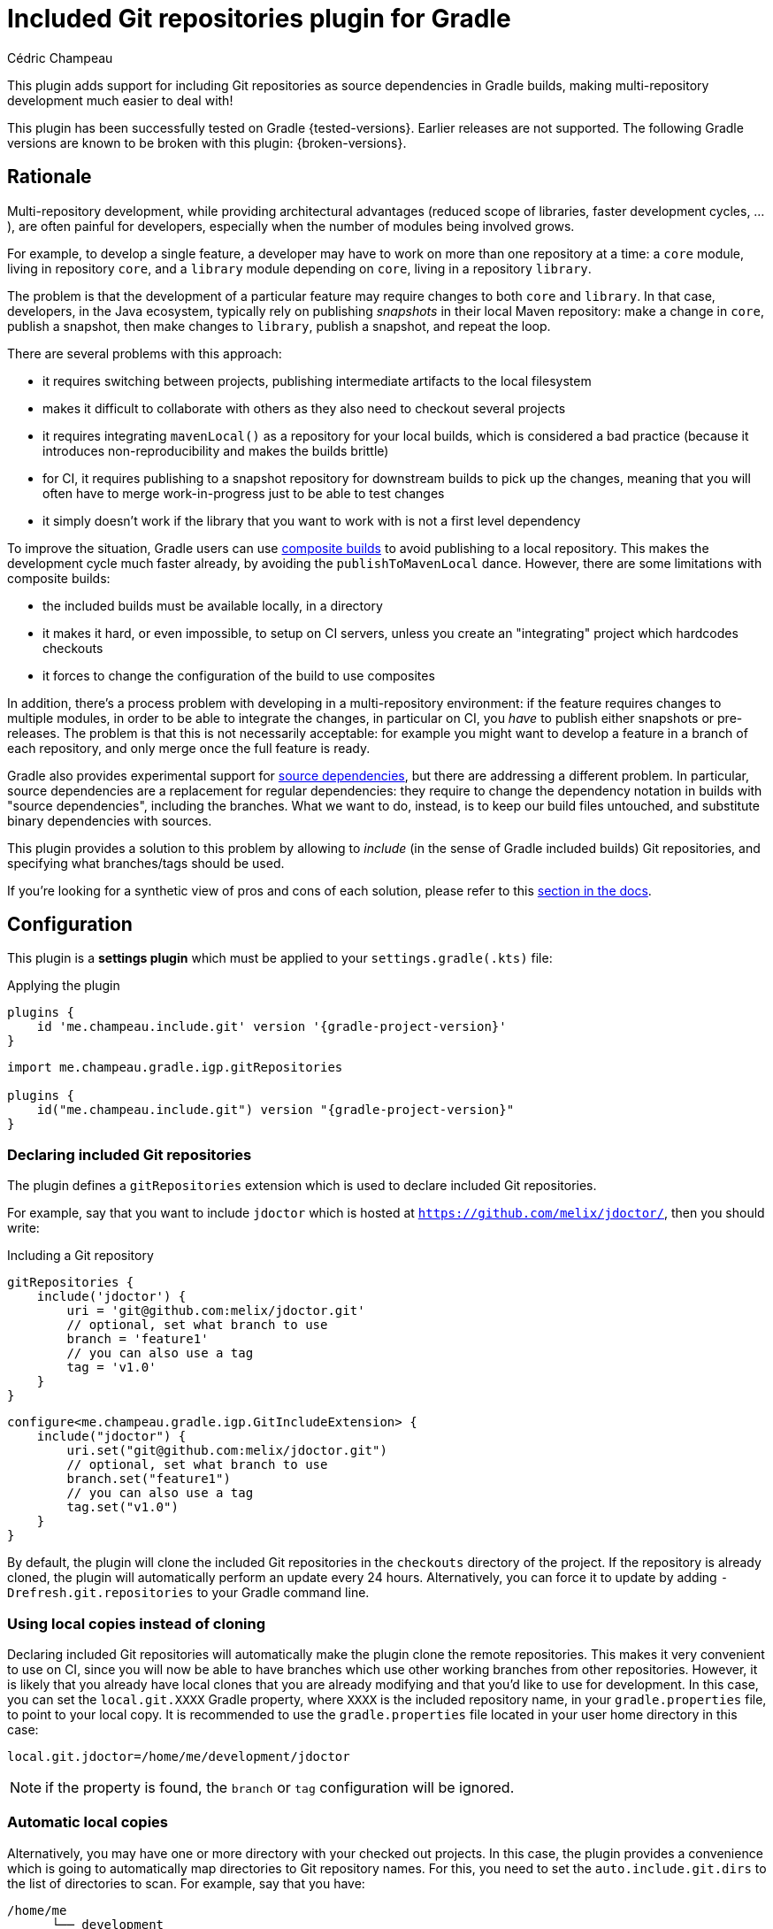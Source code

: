 = Included Git repositories plugin for Gradle
Cédric Champeau

This plugin adds support for including Git repositories as source dependencies in Gradle builds, making multi-repository development much easier to deal with!

This plugin has been successfully tested on Gradle {tested-versions}.
Earlier releases are not supported.
The following Gradle versions are known to be broken with this plugin: {broken-versions}.

== Rationale

Multi-repository development, while providing architectural advantages (reduced scope of libraries, faster development cycles, ...), are often painful for developers, especially when the number of modules being involved grows.

For example, to develop a single feature, a developer may have to work on more than one repository at a time: a `core` module, living in repository `core`, and a `library` module depending on `core`, living in a repository `library`.

The problem is that the development of a particular feature may require changes to both `core` and `library`.
In that case, developers, in the Java ecosystem, typically rely on publishing _snapshots_ in their local Maven repository: make a change in `core`, publish a snapshot, then make changes to `library`, publish a snapshot, and repeat the loop.

There are several problems with this approach:

- it requires switching between projects, publishing intermediate artifacts to the local filesystem
- makes it difficult to collaborate with others as they also need to checkout several projects
- it requires integrating `mavenLocal()` as a repository for your local builds, which is considered a bad practice (because it introduces non-reproducibility and makes the builds brittle)
- for CI, it requires publishing to a snapshot repository for downstream builds to pick up the changes, meaning that you will often have to merge work-in-progress just to be able to test changes
- it simply doesn't work if the library that you want to work with is not a first level dependency

To improve the situation, Gradle users can use https://docs.gradle.org/current/samples/sample_composite_builds_basics.html#defining_and_using_a_composite_build[composite builds] to avoid publishing to a local repository.
This makes the development cycle much faster already, by avoiding the `publishToMavenLocal` dance.
However, there are some limitations with composite builds:

- the included builds must be available locally, in a directory
- it makes it hard, or even impossible, to setup on CI servers, unless you create an "integrating" project which hardcodes checkouts
- it forces to change the configuration of the build to use composites

In addition, there's a process problem with developing in a multi-repository environment: if the feature requires changes to multiple modules, in order to be able to integrate the changes, in particular on CI, you _have_ to publish either snapshots or pre-releases.
The problem is that this is not necessarily acceptable: for example you might want to develop a feature in a branch of each repository, and only merge once the full feature is ready.

Gradle also provides experimental support for https://blog.gradle.org/introducing-source-dependencies[source dependencies], but there are addressing a different problem.
In particular, source dependencies are a replacement for regular dependencies: they require to change the dependency notation in builds with "source dependencies", including the branches.
What we want to do, instead, is to keep our build files untouched, and substitute binary dependencies with sources.

This plugin provides a solution to this problem by allowing to _include_ (in the sense of Gradle included builds) Git repositories, and specifying what branches/tags should be used.

If you're looking for a synthetic view of pros and cons of each solution, please refer to this <<#comparison,section in the docs>>.

== Configuration

This plugin is a **settings plugin** which must be applied to your `settings.gradle(.kts)` file:

.Applying the plugin
[role="multi-language-sample",subs="attributes+"]
```groovy
plugins {
    id 'me.champeau.include.git' version '{gradle-project-version}'
}
```

[role="multi-language-sample",subs="attributes+"]
```kotlin
import me.champeau.gradle.igp.gitRepositories

plugins {
    id("me.champeau.include.git") version "{gradle-project-version}"
}
```

=== Declaring included Git repositories

The plugin defines a `gitRepositories` extension which is used to declare included Git repositories.

For example, say that you want to include `jdoctor` which is hosted at `https://github.com/melix/jdoctor/`, then you should write:

.Including a Git repository
[role="multi-language-sample",subs="attributes+"]
```groovy
gitRepositories {
    include('jdoctor') {
        uri = 'git@github.com:melix/jdoctor.git'
        // optional, set what branch to use
        branch = 'feature1'
        // you can also use a tag
        tag = 'v1.0'
    }
}
```

[role="multi-language-sample",subs="attributes+"]
```kotlin
configure<me.champeau.gradle.igp.GitIncludeExtension> {
    include("jdoctor") {
        uri.set("git@github.com:melix/jdoctor.git")
        // optional, set what branch to use
        branch.set("feature1")
        // you can also use a tag
        tag.set("v1.0")
    }
}
```

By default, the plugin will clone the included Git repositories in the `checkouts` directory of the project.
If the repository is already cloned, the plugin will automatically perform an update every 24 hours.
Alternatively, you can force it to update by adding `-Drefresh.git.repositories` to your Gradle command line.

=== Using local copies instead of cloning

Declaring included Git repositories will automatically make the plugin clone the remote repositories.
This makes it very convenient to use on CI, since you will now be able to have branches which use other working branches from other repositories.
However, it is likely that you already have local clones that you are already modifying and that you'd like to use for development.
In this case, you can set the `local.git.XXXX` Gradle property, where `XXXX` is the included repository name, in your `gradle.properties` file, to point to your local copy.
It is recommended to use the `gradle.properties` file located in your user home directory in this case:

```
local.git.jdoctor=/home/me/development/jdoctor
```

NOTE: if the property is found, the `branch` or `tag` configuration will be ignored.

=== Automatic local copies

Alternatively, you may have one or more directory with your checked out projects.
In this case, the plugin provides a convenience which is going to automatically map directories to Git repository names.
For this, you need to set the `auto.include.git.dirs` to the list of directories to scan.
For example, say that you have:

```
/home/me
      └── development
          ├── gradle
          │ ├── foo-gradle-plugin
          │ └── gradle-core
          └── micronaut
              ├── micronaut-core
              └── micronaut-data
```

Then you can set this in your `gradle.properties` file:

```
auto.include.git.dirs=/home/me/development/gradle,/home/me/development/micronaut
```

The plugin will automatically scan the `gradle` and `micronaut` directories, and map the `foo-gradle-plugin`, `gradle-core`, `micronaut-core` and `micronaut-data` directories to potential included Git repositories.
If a build is including a repository named `micronaut-core`, then it will automatically pick it from the `micronaut-core` directory.

This mechanism makes it extremely convenient to work with complex codebases with multiple Git repositories.

=== Authentication

The plugin supports 3 different authentication mechanisms:

- basic authentication (username + password)
- ssh with public key
- ssh with password

Authentication can be configured per repository:

.Configuring authentication per repository
[role="multi-language-sample",subs="attributes+"]
```groovy
gitRepositories {
    include('myrepo') {
        // ...
        authentication {
            basic {
                username = '...'
                password = '...'
            }
            // or
            sshWithPublicKey()
            // or
            sshWithPublicKey {
                privateKey = file("/path/to/private/key")
            }
            // or
            sshWithPassword {
                password = '...'
            }
        }
    }
}
```

[role="multi-language-sample",subs="attributes+"]
```kotlin
configure<me.champeau.gradle.igp.GitIncludeExtension> {
    include("myrepo") {
        // ...
        authentication {
            basic {
                username.set("...")
                password.set("...")
            }
            // or
            sshWithPublicKey()
            // or
            sshWithPublicKey {
                privateKey.set(file("/path/to/private/key"))
            }
            // or
            sshWithPassword {
                password.set("...")
            }
        }
    }
}
```

It is also possible to configure a default authentication mechanism, which will be used when authentication isn't configured specifically on a repository:

.Configuring the default authentication mechanism
[role="multi-language-sample",subs="attributes+"]
```groovy
gitRepositories {
    defaultAuthentication {
        sshWithPublicKey()
    }
}
```

[role="multi-language-sample",subs="attributes+"]
```kotlin
configure<me.champeau.gradle.igp.GitIncludeExtension> {
    defaultAuthentication {
        sshWithPublicKey()
    }
}
```

[[comparison]]
== Comparison of solutions

This table summarizes some of the pros and cons of each solution, so that you can make a sound decision.

[cols="4,1,1,1,1"]
|===
||Snapshots|Included builds|Source dependencies|This plugin

|<<comp:transitive-deps,Works for transitive dependencies>>
|No
|**Yes**
|No
|**Yes**

|<<comp:build-script-changes,Transparent to build scripts>>
|No
|**Yes**
|No
|**Yes**

|<<comp:local-vs-ci,Works consistently on CI and local>>
|No
|No
|No
|**Yes**

|<<comp:cloning,Handles cloning/checkout>>
|No
|No
|**Yes**
|**Yes**

|<<comp:publishing,Avoids publishing to artifact repository>>
|No
|No
|No
|**Yes**

|<<comp:branches,Supports multiple branches>>
|No
|No
|**Yes**
|**Yes**

|<<comp:cross-build-tools,Works cross build tools>>
|**Yes**
|No
|No
|No

|<<comp:different-tool-versions,Supports same build tool, different versions>>
|**Yes**
|Depends on builds
|Depends on builds
|Depends on builds

|<<comp:upstream-testing,Continous upstream testing>>
|No
|Manual
|Depends on dependencies
|**Yes**

|===

Here's a description of the different columns. This comparison is made for the _multi-repository_ setup. It doesn't mean that it would be the same, say, for a Gradle composite build living in a _single_ repository:

[[comp:transitive-deps]]
- _Works for transitive dependencies_: a build defines "direct" dependencies, which are typically used directly in source code, but often what you need to test is a transitive dependency. This column indicates if the solution makes it possible to substitute a transitive dependency with sources, transparently
[[comp:build-script-changes]]
- _Transparent to build scripts_: some solutions, typically `SNAPSHOTS`, require changes to build scripts because you need to introduce `mavenLocal`, put a particular version, or introduce a first level dependency so that the changes are visible. Other solutions like this plugin only require applying the plugin, but leave your dependency declarations untouched.
[[comp:local-vs-ci]]
- _Works consistently on CI and local_: does the technical solution works consistently locally and on CI? Snapshots are the typical example of things which are hard to reason about because the local Maven repo may contain different dependencies than the remote snapshot repository. It also requires sync'ing and refreshing dependencies. Other solutions like composite builds work well for local development, but break as soon as you push on CI because the local repositories wouldn't be available.
[[comp:cloning]]
- _Handles cloning/checkout_: does the solution handle checking out (or cloning in Git terminology) the dependency for you? Will it make the dependency visible as _sources_ in your IDE?
[[comp:publishing]]
- _Avoids publishing to artifact repository_: Snapshots typically require publishing artifacts to a binary repository, or local file system, for other builds to "see" the changes. Some solutions like included builds do not, since they handle the dependency using sources instead.
[[comp:branches]]
- _Supports multiple branches_: Snapshots work well, except when you need to integrate changes from different branches: either you have to publish different artifacts with different coordinates or versions to be able to test them in downstream projects, or you have to merge changes and push a snapshot. On the contrary, source dependencies handle branches gracefully because they don't require any publication to a binary repository.
[[comp:cross-build-tools]]
- _Works cross build tools_: Snapshots can be consumed from different build tools, typically both Maven and Gradle. Source dependencies, included builds and this plugin require all participating builds to use Gradle and therefore are not suitable if you have a mix of build tools.
[[comp:different-tool-versions]]
- _Supports same build tool, different versions_: Snapshots are _binary_ dependencies so the build tool which was used doesn't matter. Included builds and source dependencies will use the version of the build tool which _includes_ the other builds as the "driver". If there are incompatibilities between versions of the main build and the included ones, builds may fail.
[[comp:upstream-testing]]
- _Continous upstream testing_: Does the solution make it possible to _continuously test_ upstream dependencies? Typically, without changing your build scripts, it would be nice if you could test that the project is compatible with the latest `master` branch of a dependency. This plugin makes it quite simple to implement, while included builds require some manual setup. Snapshots won't help.

=== Known limitations

The plugin won't work for plugin substitutions (e.g `includeBuild` in the `pluginManagement` section).
